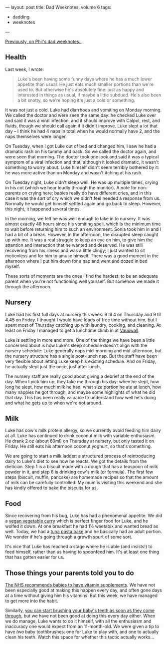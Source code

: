 ---
layout: post
title: Dad Weeknotes, volume 6
tags:
  - dadding
  - weeknotes
---

[[/2018/02/11/dad-weeknotes-5.html][Previously, on Phil's dad weeknotes..]]

** Health

Last week, I wrote:

#+BEGIN_QUOTE
Luke's been having some funny days where he has a much lower appetite
than usual.  He just eats much smaller portions than we're used to.
But otherwise he's absolutely fine: just as happy and interested in
things as usual, if maybe a little subdued.  He's also been a bit
snotty, so we're hoping it's just a cold or something.
#+END_QUOTE

It was not just a cold.  Luke had diarrhoea and vomiting on Monday
morning.  We called the doctor and were seen the same day: he checked
Luke over and said it was a viral infection, and it should improve
with Calpol, rest, and fluids, though we should call again if it
didn't improve.  Luke slept a lot that day – I think he had 4 naps in
total when he would normally have 2, and the naps themselves were
longer.

On Tuesday, when I got Luke out of bed and changed him, I saw he had a
dramatic rash on his tummy and back.  So we called the doctor again,
and were seen that morning.  The doctor took one look and said it was
a typical symptom of a viral infection and that, although it looked
dramatic, it wasn't something to worry about.  Luke himself didn't
seem terribly bothered by it: he was more active than on Monday and
wasn't itching at his rash.

On Tuesday night, Luke didn't sleep well.  He was up multiple times,
crying in his cot (which we hear loudly through the monitor).  A note
for non-parents on crying here: babies really do have different cries,
and in this case it was the sort of cry which we didn't feel needed a
response from us.  Normally he would get himself settled again and go
back to sleep.  However, this night, it happened several times.

In the morning, we felt he was well enough to take in to nursery.  It
was almost exactly 48 hours since his vomiting spell, which is the
minimum time to wait before returning him to such an environment.
Sonia took him in and I had a bit of a break.  However, in the
afternoon, the disrupted sleep caught up with me.  It was a real
struggle to keep an eye on him, to give him the attention and
interaction that he wanted and deserved.  He was still recovering from
his illness and was a little clingy; I just wanted to sit motionless
and for him to amuse himself.  There was a good moment in the
afternoon where I put him down for a nap and went and dozed in bed
myself.

These sorts of moments are the ones I find the hardest: to be an
adequate parent when you're not functioning well yourself.  But
somehow we made it through the afternoon.

** Nursery

Luke had his first full days at nursery this week: 9 til 4 on Thursday
and 9 til 4.45 on Friday.  I thought I would have loads of free time
without him, but I spent most of Thursday catching up with laundry,
cooking, and cleaning.  At least on Friday I managed to get a
lunchtime climb in at [[https://www.vauxwallclimbing.co.uk/][Vauxwall]].

Luke is settling in more and more.  One of the things we have been a
little concerned about is how Luke's sleep schedule doesn't align with
the nursery schedule: Luke generally naps mid-morning and
mid-afternoon, but the nursery structure has a single post-lunch nap.
But the staff have been very flexible about letting Luke keep his
existing schedule.  And on Friday, he actually slept just the once,
just after lunch.

The nursery staff are really good about giving a debrief at the end of
the day.  When I pick him up, they take me through his day: when he
slept, how long he slept, how much milk he had, what size portion he
ate at lunch, how many nappies he got through, and maybe some
highlights of what he did that day.  This has been really valuable to
understand how well he's doing and what he gets up to when we're not
around.

** Milk

Luke has cow's milk protein allergy, so we currently avoid feeding him
dairy at all.  Luke has continued to drink coconut milk with variable
enthusiasm.  He drank 2 oz (about 60ml) on Thursday at nursery, but
only tasted it on Friday.  He still eats his afternoon coconut
yoghurt, so that's something.

We are going to start a milk ladder: a structured process of
reintroducing dairy to Luke's diet to see how he reacts.  We got the
details from the dietician.  Step 1 is a biscuit made with a dough
that has a teaspoon of milk powder in it, and step 6 is drinking cow's
milk (or formula).  The first few steps (biscuit, muffin, pancake) are
homemade recipes so that the amount of milk can be carefully
controlled.  My mum is visiting this weekend and she has kindly
offered to bake the biscuits for us.

** Food

Since recovering from his bug, Luke has had a phenomenal appetite.  We
did a [[https://realfood.tesco.com/recipes/vegan-vegetable-curry.html][vegan vegetable curry]] which is perfect finger food for Luke, and
he wolfed it down.  At one breakfast he had 1½ weetabix and wanted
bread as well.  Today, we had a [[https://www.jamieoliver.com/recipes/pasta-recipes/kerryann-s-tuna-pasta-bake/][tuna pasta bake]] and he basically had
an adult portion.  We wonder if he's going through a growth spurt of
some sort.

It's nice that Luke has reached a stage where he is able (and
insists!) to feed himself, rather than us having to spoonfeed him.
It's at least one thing that has gotten easier for us.

** Those things your parents told you to do

[[https://www.nhs.uk/conditions/pregnancy-and-baby/vitamins-for-children/][The NHS recommends babies to have vitamin supplements]].  We have not
been especially good at making this happen every day, and often gone
days at a time without giving him his vitamins.  But this week, we
have managed to get more into the habit.

Similarly, [[https://www.nhs.uk/conditions/pregnancy-and-baby/looking-after-your-infants-teeth/][you can start brushing your baby's teeth as soon as they
come through]], but we have not been good at doing this every day
either.  When we do manage, Luke wants to do it himself, with all the
enthusiasm and inaccuracy one would expect from an 11-month-old.  We
were given a tip to have /two/ baby toothbrushes: one for Luke to play
with, and one to actually clean his teeth.  Watch this space for
whether this tactic actually works...

